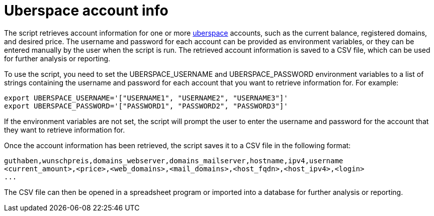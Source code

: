 = Uberspace account info


The script retrieves account information for one or more link:https://uberspace.de/en/[uberspace] accounts, such as the current balance, registered domains, and desired price. The username and password for each account can be provided as environment variables, or they can be entered manually by the user when the script is run. The retrieved account information is saved to a CSV file, which can be used for further analysis or reporting.

To use the script, you need to set the UBERSPACE_USERNAME and UBERSPACE_PASSWORD environment variables to a list of strings containing the username and password for each account that you want to retrieve information for. For example:

[source,bash]
----
export UBERSPACE_USERNAME='["USERNAME1", "USERNAME2", "USERNAME3"]'
export UBERSPACE_PASSWORD='["PASSWORD1", "PASSWORD2", "PASSWORD3"]'
----
If the environment variables are not set, the script will prompt the user to enter the username and password for the account that they want to retrieve information for.

Once the account information has been retrieved, the script saves it to a CSV file in the following format:

[source,csv]
----
guthaben,wunschpreis,domains_webserver,domains_mailserver,hostname,ipv4,username
<current_amount>,<price>,<web_domains>,<mail_domains>,<host_fqdn>,<host_ipv4>,<login>
...
----

The CSV file can then be opened in a spreadsheet program or imported into a database for further analysis or reporting.
